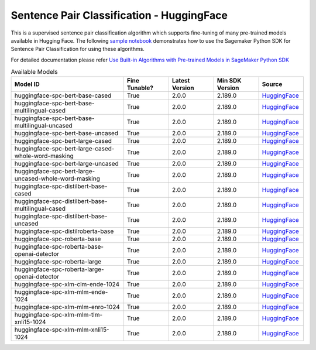 ############################################
Sentence Pair Classification - HuggingFace
############################################

This is a supervised sentence pair classification algorithm which supports fine-tuning of many pre-trained models available in Hugging Face. The following
`sample notebook <https://github.com/aws/amazon-sagemaker-examples/blob/main/introduction_to_amazon_algorithms/jumpstart_sentence_pair_classification/Amazon_JumpStart_Sentence_Pair_Classification.ipynb>`__
demonstrates how to use the Sagemaker Python SDK for Sentence Pair Classification for using these algorithms.

For detailed documentation please refer `Use Built-in Algorithms with Pre-trained Models in SageMaker Python SDK <https://sagemaker.readthedocs.io/en/stable/overview.html#use-built-in-algorithms-with-pre-trained-models-in-sagemaker-python-sdk>`__

.. list-table:: Available Models
   :widths: 50 20 20 20 20
   :header-rows: 1
   :class: datatable

   * - Model ID
     - Fine Tunable?
     - Latest Version
     - Min SDK Version
     - Source
   * - huggingface-spc-bert-base-cased
     - True
     - 2.0.0
     - 2.189.0
     - `HuggingFace <https://huggingface.co/bert-base-cased>`__
   * - huggingface-spc-bert-base-multilingual-cased
     - True
     - 2.0.0
     - 2.189.0
     - `HuggingFace <https://huggingface.co/bert-base-multilingual-cased>`__
   * - huggingface-spc-bert-base-multilingual-uncased
     - True
     - 2.0.0
     - 2.189.0
     - `HuggingFace <https://huggingface.co/bert-base-multilingual-uncased>`__
   * - huggingface-spc-bert-base-uncased
     - True
     - 2.0.0
     - 2.189.0
     - `HuggingFace <https://huggingface.co/bert-base-uncased>`__
   * - huggingface-spc-bert-large-cased
     - True
     - 2.0.0
     - 2.189.0
     - `HuggingFace <https://huggingface.co/bert-large-cased>`__
   * - huggingface-spc-bert-large-cased-whole-word-masking
     - True
     - 2.0.0
     - 2.189.0
     - `HuggingFace <https://huggingface.co/bert-large-cased-whole-word-masking>`__
   * - huggingface-spc-bert-large-uncased
     - True
     - 2.0.0
     - 2.189.0
     - `HuggingFace <https://huggingface.co/bert-large-uncased>`__
   * - huggingface-spc-bert-large-uncased-whole-word-masking
     - True
     - 2.0.0
     - 2.189.0
     - `HuggingFace <https://huggingface.co/bert-large-uncased-whole-word-masking>`__
   * - huggingface-spc-distilbert-base-cased
     - True
     - 2.0.0
     - 2.189.0
     - `HuggingFace <https://huggingface.co/distilbert-base-cased>`__
   * - huggingface-spc-distilbert-base-multilingual-cased
     - True
     - 2.0.0
     - 2.189.0
     - `HuggingFace <https://huggingface.co/distilbert-base-multilingual-cased>`__
   * - huggingface-spc-distilbert-base-uncased
     - True
     - 2.0.0
     - 2.189.0
     - `HuggingFace <https://huggingface.co/distilbert-base-uncased>`__
   * - huggingface-spc-distilroberta-base
     - True
     - 2.0.0
     - 2.189.0
     - `HuggingFace <https://huggingface.co/distilroberta-base>`__
   * - huggingface-spc-roberta-base
     - True
     - 2.0.0
     - 2.189.0
     - `HuggingFace <https://huggingface.co/roberta-base>`__
   * - huggingface-spc-roberta-base-openai-detector
     - True
     - 2.0.0
     - 2.189.0
     - `HuggingFace <https://huggingface.co/roberta-base-openai-detector>`__
   * - huggingface-spc-roberta-large
     - True
     - 2.0.0
     - 2.189.0
     - `HuggingFace <https://huggingface.co/roberta-large>`__
   * - huggingface-spc-roberta-large-openai-detector
     - True
     - 2.0.0
     - 2.189.0
     - `HuggingFace <https://huggingface.co/roberta-large-openai-detector>`__
   * - huggingface-spc-xlm-clm-ende-1024
     - True
     - 2.0.0
     - 2.189.0
     - `HuggingFace <https://huggingface.co/xlm-clm-ende-1024>`__
   * - huggingface-spc-xlm-mlm-ende-1024
     - True
     - 2.0.0
     - 2.189.0
     - `HuggingFace <https://huggingface.co/xlm-mlm-ende-1024>`__
   * - huggingface-spc-xlm-mlm-enro-1024
     - True
     - 2.0.0
     - 2.189.0
     - `HuggingFace <https://huggingface.co/xlm-mlm-enro-1024>`__
   * - huggingface-spc-xlm-mlm-tlm-xnli15-1024
     - True
     - 2.0.0
     - 2.189.0
     - `HuggingFace <https://huggingface.co/xlm-mlm-tlm-xnli15-1024>`__
   * - huggingface-spc-xlm-mlm-xnli15-1024
     - True
     - 2.0.0
     - 2.189.0
     - `HuggingFace <https://huggingface.co/xlm-mlm-xnli15-1024>`__
